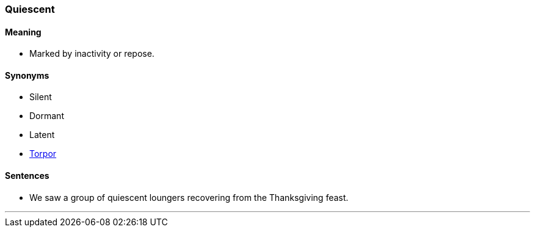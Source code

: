 === Quiescent

==== Meaning

* Marked by inactivity or repose.

==== Synonyms

* Silent
* Dormant
* Latent
* link:#_torpor[Torpor]

==== Sentences

* We saw a group of [.underline]#quiescent# loungers recovering from the Thanksgiving feast.

'''
